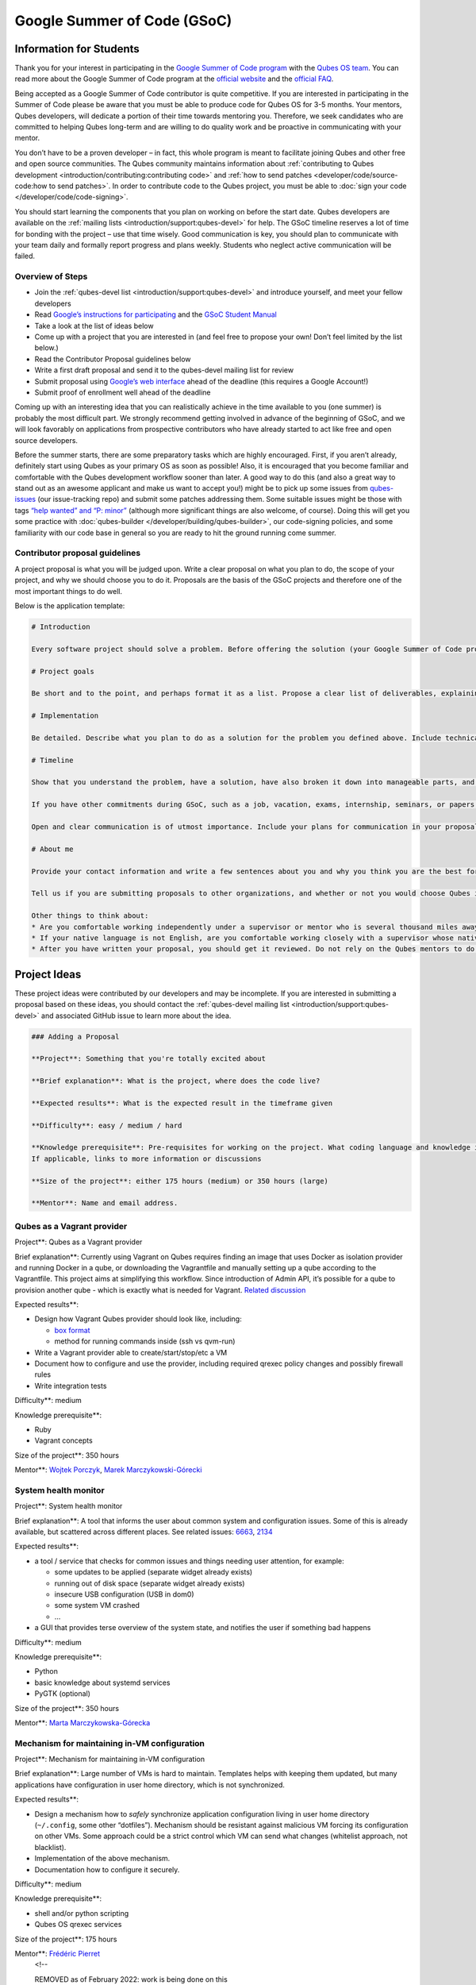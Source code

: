 ============================
Google Summer of Code (GSoC)
============================


Information for Students
------------------------


Thank you for your interest in participating in the `Google Summer of Code program <https://summerofcode.withgoogle.com/>`__ with the `Qubes OS team <https://www.qubes-os.org/team/>`__. You can read more about the Google Summer of Code
program at the `official website <https://summerofcode.withgoogle.com/>`__ and the `official FAQ <https://developers.google.com/open-source/gsoc/faq>`__.

Being accepted as a Google Summer of Code contributor is quite
competitive. If you are interested in participating in the Summer of
Code please be aware that you must be able to produce code for Qubes OS
for 3-5 months. Your mentors, Qubes developers, will dedicate a portion
of their time towards mentoring you. Therefore, we seek candidates who
are committed to helping Qubes long-term and are willing to do quality
work and be proactive in communicating with your mentor.

You don’t have to be a proven developer – in fact, this whole program is
meant to facilitate joining Qubes and other free and open source
communities. The Qubes community maintains information about
:ref:`contributing to Qubes development <introduction/contributing:contributing code>` and :ref:`how to send patches <developer/code/source-code:how to send patches>`. In order to
contribute code to the Qubes project, you must be able to :doc:`sign your code </developer/code/code-signing>`.

You should start learning the components that you plan on working on
before the start date. Qubes developers are available on the :ref:`mailing lists <introduction/support:qubes-devel>` for help. The GSoC timeline reserves a
lot of time for bonding with the project – use that time wisely. Good
communication is key, you should plan to communicate with your team
daily and formally report progress and plans weekly. Students who
neglect active communication will be failed.

Overview of Steps
^^^^^^^^^^^^^^^^^


- Join the :ref:`qubes-devel list <introduction/support:qubes-devel>` and introduce
  yourself, and meet your fellow developers

- Read `Google’s instructions for participating <https://developers.google.com/open-source/gsoc/>`__
  and the `GSoC Student Manual <https://google.github.io/gsocguides/student/>`__

- Take a look at the list of ideas below

- Come up with a project that you are interested in (and feel free to
  propose your own! Don’t feel limited by the list below.)

- Read the Contributor Proposal guidelines below

- Write a first draft proposal and send it to the qubes-devel mailing
  list for review

- Submit proposal using `Google’s web interface <https://summerofcode.withgoogle.com/>`__ ahead of the
  deadline (this requires a Google Account!)

- Submit proof of enrollment well ahead of the deadline



Coming up with an interesting idea that you can realistically achieve in
the time available to you (one summer) is probably the most difficult
part. We strongly recommend getting involved in advance of the beginning
of GSoC, and we will look favorably on applications from prospective
contributors who have already started to act like free and open source
developers.

Before the summer starts, there are some preparatory tasks which are
highly encouraged. First, if you aren’t already, definitely start using
Qubes as your primary OS as soon as possible! Also, it is encouraged
that you become familiar and comfortable with the Qubes development
workflow sooner than later. A good way to do this (and also a great way
to stand out as an awesome applicant and make us want to accept you!)
might be to pick up some issues from
`qubes-issues <https://github.com/QubesOS/qubes-issues/issues>`__ (our
issue-tracking repo) and submit some patches addressing them. Some
suitable issues might be those with tags `“help wanted” and “P: minor” <https://github.com/QubesOS/qubes-issues/issues?q=is%3Aissue%20is%3Aopen%20label%3A%22P%3A%20minor%22%20label%3A%22help%20wanted%22>`__
(although more significant things are also welcome, of course). Doing
this will get you some practice with
:doc:`qubes-builder </developer/building/qubes-builder>`, our code-signing policies, and
some familiarity with our code base in general so you are ready to hit
the ground running come summer.

Contributor proposal guidelines
^^^^^^^^^^^^^^^^^^^^^^^^^^^^^^^


A project proposal is what you will be judged upon. Write a clear
proposal on what you plan to do, the scope of your project, and why we
should choose you to do it. Proposals are the basis of the GSoC projects
and therefore one of the most important things to do well.

Below is the application template:

.. code:: bash

      # Introduction
      
      Every software project should solve a problem. Before offering the solution (your Google Summer of Code project), you should first define the problem. What’s the current state of things? What’s the issue you wish to solve and why? Then you should conclude with a sentence or two about your solution. Include links to discussions, features, or bugs that describe the problem further if necessary.
      
      # Project goals
      
      Be short and to the point, and perhaps format it as a list. Propose a clear list of deliverables, explaining exactly what you promise to do and what you do not plan to do. “Future developments” can be mentioned, but your promise for the Google Summer of Code term is what counts.
      
      # Implementation
      
      Be detailed. Describe what you plan to do as a solution for the problem you defined above. Include technical details, showing that you understand the technology. Illustrate key technical elements of your proposed solution in reasonable detail.
      
      # Timeline
      
      Show that you understand the problem, have a solution, have also broken it down into manageable parts, and that you have a realistic plan on how to accomplish your goal. Here you set expectations, so don’t make promises you can’t keep. A modest, realistic and detailed timeline is better than promising the impossible.
      
      If you have other commitments during GSoC, such as a job, vacation, exams, internship, seminars, or papers to write, disclose them here. GSoC should be treated like a full-time job, and we will expect approximately 40 hours of work per week. If you have conflicts, explain how you will work around them. If you are found to have conflicts which you did not disclose, you may be failed.
      
      Open and clear communication is of utmost importance. Include your plans for communication in your proposal; daily if possible. You will need to initiate weekly formal communications such as a detailed email to the qubes-devel mailing list. Lack of communication will result in you being failed.
      
      # About me
      
      Provide your contact information and write a few sentences about you and why you think you are the best for this job. Prior contributions to Qubes are helpful; list your commits. Name people (other developers, students, professors) who can act as a reference for you. Mention your field of study if necessary. Now is the time to join the relevant mailing lists. We want you to be a part of our community, not just contribute your code.
      
      Tell us if you are submitting proposals to other organizations, and whether or not you would choose Qubes if given the choice.
      
      Other things to think about:
      * Are you comfortable working independently under a supervisor or mentor who is several thousand miles away, and perhaps 12 time zones away? How will you work with your mentor to track your work? Have you worked in this style before?
      * If your native language is not English, are you comfortable working closely with a supervisor whose native language is English? What is your native language, as that may help us find a mentor who has the same native language?
      * After you have written your proposal, you should get it reviewed. Do not rely on the Qubes mentors to do it for you via the web interface, although we will try to comment on every proposal. It is wise to ask a colleague or a developer to critique your proposal. Clarity and completeness are important.



Project Ideas
-------------


These project ideas were contributed by our developers and may be
incomplete. If you are interested in submitting a proposal based on
these ideas, you should contact the :ref:`qubes-devel mailing list <introduction/support:qubes-devel>` and associated GitHub issue to learn
more about the idea.

.. code:: bash

      ### Adding a Proposal
      
      **Project**: Something that you're totally excited about
      
      **Brief explanation**: What is the project, where does the code live?
      
      **Expected results**: What is the expected result in the timeframe given
      
      **Difficulty**: easy / medium / hard
      
      **Knowledge prerequisite**: Pre-requisites for working on the project. What coding language and knowledge is needed?
      If applicable, links to more information or discussions
      
      **Size of the project**: either 175 hours (medium) or 350 hours (large)
      
      **Mentor**: Name and email address.



Qubes as a Vagrant provider
^^^^^^^^^^^^^^^^^^^^^^^^^^^


Project**: Qubes as a Vagrant provider

Brief explanation**: Currently using Vagrant on Qubes requires finding
an image that uses Docker as isolation provider and running Docker in a
qube, or downloading the Vagrantfile and manually setting up a qube
according to the Vagrantfile. This project aims at simplifying this
workflow. Since introduction of Admin API, it’s possible for a qube to
provision another qube - which is exactly what is needed for Vagrant.
`Related discussion <https://groups.google.com/d/msgid/qubes-devel/535299ca-d16a-4a70-8223-a4ac6be4be41%40googlegroups.com>`__

Expected results**:

- Design how Vagrant Qubes provider should look like, including:

  - `box format <https://www.vagrantup.com/docs/plugins/providers.html#box-format>`__

  - method for running commands inside (ssh vs qvm-run)



- Write a Vagrant provider able to create/start/stop/etc a VM

- Document how to configure and use the provider, including required
  qrexec policy changes and possibly firewall rules

- Write integration tests



Difficulty**: medium

Knowledge prerequisite**:

- Ruby

- Vagrant concepts



Size of the project**: 350 hours

Mentor**: `Wojtek Porczyk <https://www.qubes-os.org/team/>`__, `Marek Marczykowski-Górecki <https://www.qubes-os.org/team/>`__

System health monitor
^^^^^^^^^^^^^^^^^^^^^


Project**: System health monitor

Brief explanation**: A tool that informs the user about common system
and configuration issues. Some of this is already available, but
scattered across different places. See related issues:
`6663 <https://github.com/QubesOS/qubes-issues/issues/6663>`__,
`2134 <https://github.com/QubesOS/qubes-issues/issues/2134>`__

Expected results**:

- a tool / service that checks for common issues and things needing
  user attention, for example:

  - some updates to be applied (separate widget already exists)

  - running out of disk space (separate widget already exists)

  - insecure USB configuration (USB in dom0)

  - some system VM crashed

  - …



- a GUI that provides terse overview of the system state, and notifies
  the user if something bad happens



Difficulty**: medium

Knowledge prerequisite**:

- Python

- basic knowledge about systemd services

- PyGTK (optional)



Size of the project**: 350 hours

Mentor**: `Marta Marczykowska-Górecka <https://www.qubes-os.org/team/>`__

Mechanism for maintaining in-VM configuration
^^^^^^^^^^^^^^^^^^^^^^^^^^^^^^^^^^^^^^^^^^^^^


Project**: Mechanism for maintaining in-VM configuration

Brief explanation**: Large number of VMs is hard to maintain.
Templates helps with keeping them updated, but many applications have
configuration in user home directory, which is not synchronized.

Expected results**:

- Design a mechanism how to *safely* synchronize application
  configuration living in user home directory (``~/.config``, some
  other “dotfiles”). Mechanism should be resistant against malicious VM
  forcing its configuration on other VMs. Some approach could be a
  strict control which VM can send what changes (whitelist approach,
  not blacklist).

- Implementation of the above mechanism.

- Documentation how to configure it securely.



Difficulty**: medium

Knowledge prerequisite**:

- shell and/or python scripting

- Qubes OS qrexec services



Size of the project**: 175 hours

Mentor**: `Frédéric Pierret <https://www.qubes-os.org/team/>`__
      <!--
      
      REMOVED as of February 2022: work is being done on this
      
      ### Wayland support in GUI agent and/or GUI daemon
      
      **Project**: Wayland support in GUI agent and/or GUI daemon
      
      **Brief explanation**: Currently both GUI agent (VM side of the GUI virtualization) and GUI daemon (dom0 side of GUI virtualization) support X11 protocol only. It may be useful to add support for Wayland there. Note that those are in fact two independent projects:
      
      1. GUI agent - make it work as Wayland compositor, instead of extracting window's composition buffers using custom X11 driver
      2. GUI daemon - act as Wayland application, showing windows retrieved from VMs, keeping zero-copy display path (window content is directly mapped from application running in VM, not copied)
      
      **Expected results**:
      
      Choose either of GUI agent, GUI daemon. Both are of similar complexity and each separately looks like a good task for GSoC time period.
      
      - design relevant GUI agent/daemon changes, the GUI protocol should not be affected
      - consider window decoration handling - VM should have no way of spoofing those, so it must be enforced by GUI daemon (either client-side - by GUI daemon itself, or server-side, based on hints given by GUI daemon)
      - implement relevant GUI agent/daemon changes
      - implement tests for new GUI handling, similar to existing tests for X11 based GUI
      
      Relevant links:
      
      -  `Low level GUI documentation <https://www.qubes-os.org/doc/>`__
      -  `qubes-gui-agent-linux <https://github.com/qubesos/qubes-gui-agent-linux>`__
      -  `qubes-gui-daemon <https://github.com/qubesos/qubes-gui-daemon>`__
      -  `Use Wayland instead of X11 to increase performance <https://github.com/qubesos/qubes-issues/issues/3366>`__
      
      **Knowledge prerequisite**:
      
      - Wayland architecture
      - basics of X11 (for understanding existing code)
      - C language
      - using shared memory (synchronization methods etc)
      
      **Mentor**:  `Marek Marczykowski-Górecki <https://www.qubes-os.org/doc/>`__.
      
      -->

Qubes Live USB
^^^^^^^^^^^^^^


Project**: Revive Qubes Live USB, integrate it with installer

Brief explanation**: Qubes Live USB is based on Fedora tools to build
live distributions. But for Qubes we need some adjustments: starting Xen
instead of Linux kernel, smarter copy-on-write handling (we run there
multiple VMs, so a lot more data to save) and few more. Additionally in
Qubes 3.2 we have so many default VMs that default installation does not
fit in 16GB image (default value) - some subset of those VMs should be
chosen. Ideally we’d like to have just one image being both live system
and installation image. More details:
`#1552 <https://github.com/QubesOS/qubes-issues/issues/1552>`__,
`#1965 <https://github.com/QubesOS/qubes-issues/issues/1965>`__.

Expected results**:

- Adjust set of VMs and templates included in live edition.

- Update and fix build scripts for recent Qubes OS version.

- Update startup script to mount appropriate directories as either
  copy-on-write (device-mapper snapshot), or tmpfs.

- Optimize memory usage: should be possible to run sys-net,
  sys-firewall, and at least two more VMs on 4GB machine. This include
  minimizing writes to copy-on-write layer and tmpfs (disable logging
  etc).

- Research option to install the system from live image. If feasible
  add this option.



Difficulty**: hard

Knowledge prerequisite**:

- System startup sequence: bootloaders (isolinux, syslinux, grub,
  UEFI), initramfs, systemd.

- Python and Bash scripting

- Filesystems and block devices: loop devices, device-mapper, tmpfs,
  overlayfs, sparse files.



Size of the project**: 350 hours

Mentor**: `Frédéric Pierret <https://www.qubes-os.org/team/>`__
      <!--
      ### Unikernel-based firewallvm with Qubes firewall settings support
      
      REMOVED as of January 2020: work is being done on this
      
      **Project**: Unikernel based firewallvm with Qubes firewall settings support
      
      **Brief explanation**:  `blog post <https://roscidus.com/blog/blog/2016/01/01/a-unikernel-firewall-for-qubesos/>`__,  `repo <https://github.com/talex5/qubes-mirage-firewall>`__
      
      **Expected results**: A firewall implemented as a unikernel which supports all the networking-related functionality as the default sys-firewall VM, including configuration via Qubes Manager. Other duties currently assigned to sys-firewall such as the update proxy may need to be appropriately migrated first.
      
      **Knowledge prerequisite**:
      
      -  `OCaml <https://ocaml.org/>`__ +  `MirageOS <https://mirage.io/>`__ or other unikernel framework,
      - Xen network stack,
      - Qubes networking model & firewall semantics.
      
      **Mentor**: `Thomas Leonard`_,  `Marek Marczykowski-Górecki <https://www.qubes-os.org/doc/>`__
      -->

LogVM(s)
^^^^^^^^


Project**: LogVM(s)

Brief explanation**: Qubes AppVMs do not have persistent /var (on
purpose). It would be useful to send logs generated by various VMs to a
dedicated log-collecting VM. This way logs will not only survive VM
shutdown, but also be immune to altering past entries. See
`#830 <https://github.com/QubesOS/qubes-issues/issues/830>`__ for
details.

Expected results**:

- Design a *simple* protocol for transferring logs. The less metadata
  (parsed in log-collecting VM) the better.

- Implement log collecting service. Besides logs itself, should save
  information about logs origin (VM name) and timestamp. The service
  should *not* trust sending VM in any of those.

- Implement log forwarder compatible with systemd-journald and rsyslog.
  A mechanism (service/plugin) fetching logs in real time from those
  and sending to log-collecting VM over qrexec service.

- Document the protocol.

- Write unit tests and integration tests.



Difficulty**: easy

Knowledge prerequisite**:

- syslog

- systemd

- Python/Bash scripting



Size of the project**: 175 hours

Mentor**: `Frédéric Pierret <https://www.qubes-os.org/team/>`__

Whonix IPv6 and nftables support
^^^^^^^^^^^^^^^^^^^^^^^^^^^^^^^^


Project**: Whonix IPv6 and nftables support

Brief explanation**: `T509 <https://phabricator.whonix.org/T509>`__

Expected results**:

- Work at upstream Tor: An older version of
  `TransparentProxy <https://trac.torproject.org/projects/tor/wiki/doc/TransparentProxy>`__
  page was the origin of Whonix. Update that page for nftables / IPv6
  support without mentioning Whonix. Then discuss that on the tor-talk
  mailing list for wider input.
  `here <https://trac.torproject.org/projects/tor/ticket/21397>`__

- implement corridor feature request add IPv6 support / port to
  nftables -
  `issue <https://github.com/rustybird/corridor/issues/39>`__

- port `whonix-firewall <https://github.com/Whonix/whonix-firewall>`__
  to nftables

- make connections to IPv6 Tor relays work

- make connections to IPv6 destinations work



Difficulty**: medium

Knowledge prerequisite**:

- nftables

- iptables

- IPv6



Size of the project**: 175 hours

Mentor**: `Patrick Schleizer <https://www.qubes-os.org/team/>`__

GUI agent for Windows 8/10
^^^^^^^^^^^^^^^^^^^^^^^^^^


Project**: GUI agent for Windows 8/10

Brief explanation**: Add support for Windows 8+ to the Qubes GUI agent
and video driver. Starting from Windows 8, Microsoft requires all video
drivers to conform to the WDDM display driver model which is
incompatible with the current Qubes video driver. Unfortunately the WDDM
model is much more complex than the old XPDM one and officially
*requires* a physical GPU device (which may be emulated). Some progress
has been made to create a full WDDM driver that *doesn’t* require a GPU
device, but the driver isn’t working correctly yet. Alternatively, WDDM
model supports display-only drivers which are much simpler but don’t
have access to system video memory and rendering surfaces (a key feature
that would simplify seamless GUI mode).
`#1861 <https://github.com/QubesOS/qubes-issues/issues/1861>`__

Expected results**: Working display-only WDDM video driver or
significant progress towards making the full WDDM driver work correctly.

Difficulty**: hard

Knowledge prerequisite**: C/C++ languages, familiarity with Windows
API, familiarity with the core Windows WDM driver model. Ideally
familiarity with the WDDM display driver model.

Size of the project**: 175 hours

Mentor**: `Rafał Wojdyła <https://www.qubes-os.org/team/>`__

GNOME support in dom0 / GUI VM
^^^^^^^^^^^^^^^^^^^^^^^^^^^^^^


Project**: GNOME support in dom0

Brief explanation**: Integrating GNOME into Qubes dom0. This include:

- patching window manager to add colorful borders

- removing stuff not needed in dom0 (file manager(s), indexing services
  etc)

- adjusting menu for easy navigation (same applications in different
  VMs and such problems, dom0-related entries in one place)

- More info:
  `#1806 <https://github.com/QubesOS/qubes-issues/issues/1806>`__



Expected results**:

- Review existing support for other desktop environments (KDE, Xfce4,
  i3, awesome).

- Patch window manager to draw colorful borders (we use only
  server-side decorations), there is already very similar patch in
  `Cappsule project <https://github.com/cappsule/cappsule-gui>`__.

- Configure GNOME to not make use of dom0 user home in visible way (no
  search in files there, no file manager, etc).

- Configure GNOME to not look into external devices plugged in (no auto
  mounting, device notifications etc).

- Package above modifications as RPMs, preferably as extra
  configuration files and/or plugins than overwriting existing files.
  Exceptions to this rule may apply if no other option.

- Adjust comps.xml (in installer-qubes-os repo) to define package group
  with all required packages.

- Document installation procedure.



Difficulty**: hard

Knowledge prerequisite**:

- GNOME architecture

- C language (patching metacity)

- Probably also javascript - for modifying GNOME shell extensions



Size of the project**: 175 hours

Mentor**: `Frédéric Pierret <https://www.qubes-os.org/team/>`__, `Marek Marczykowski-Górecki <https://www.qubes-os.org/team/>`__

Generalize the Qubes PDF Converter to other types of files
^^^^^^^^^^^^^^^^^^^^^^^^^^^^^^^^^^^^^^^^^^^^^^^^^^^^^^^^^^


Project**: Qubes Converters

Brief explanation**: One of the pioneering ideas of Qubes is to use
disposable virtual machines to convert untrustworthy files (such as
documents given to journalists by unknown and potentially malicious
whistleblowers) into trustworthy files. See `Joanna’s blog on the Qubes PDF Convert <https://theinvisiblethings.blogspot.co.uk/2013/02/converting-untrusted-pdfs-into-trusted.html>`__
for details of the idea. Joanna has implemented a prototype for PDF
documents. The goal of this project would be to generalize beyond the
simple prototype to accommodate a wide variety of file formats,
including Word documents, audio files, video files, spreadsheets, and so
on. The converters should prioritise safety over faithful conversion.
For example the Qubes PDF converter typically leads to lower quality
PDFs (e.g. cut and paste is no longer possible), because this makes the
conversion process safer.

Expected results**: We expect that in the timeframe, it will be
possible to implement many converters for many file formats. However, if
any unexpected difficulties arise, we would prioritise a small number of
safe and high quality converters over a large number of unsafe or
unuseful converters.

Difficulty**: easy

Knowledge prerequisite**: Most of the coding will probably be
implemented as shell scripts to interface with pre-existing converters
(such as ImageMagick in the Qubes PDF converter). However, shell scripts
are not safe for processing untrusted data, so any extra processing will
need to be implemented in another language – probably Python.

Size of the project**: 175 hours

Mentors**: Andrew Clausen and Jean-Philippe Ouellet

Progress towards reproducible builds
^^^^^^^^^^^^^^^^^^^^^^^^^^^^^^^^^^^^


Project**: Progress towards reproducible builds

Brief explanation**: A long-term goal is to be able to build the
entire OS and installation media in a completely bit-wise deterministic
manner, but there are many baby steps to be taken along that path. See:

- “`Security challenges for the Qubes build process <https://www.qubes-os.org/news/2016/05/30/build-security/>`__”

- `This mailing list post <https://groups.google.com/d/msg/qubes-devel/gq-wb9wTQV8/mdliS4P2BQAJ>`__

- and `reproducible-builds.org <https://reproducible-builds.org/>`__



for more information and qubes-specific background.

Expected results**: Significant progress towards making the Qubes
build process deterministic. This would likely involve cooperation with
and hacking on several upstream build tools to eliminate sources of
variability.

Difficulty**: medium

Knowledge prerequisite**: qubes-builder :doc:`[1] </developer/building/qubes-builder>`
:doc:`[2] </developer/building/qubes-builder-details>`
`[3] <https://github.com/QubesOS/qubes-builder/tree/master/doc>`__, and
efficient at introspecting complex systems: comfortable with tracing and
debugging tools, ability to quickly identify and locate issues within a
large codebase (upstream build tools), etc.

Size of the project**: 350 hours

Mentor**: `Marek Marczykowski-Górecki <https://www.qubes-os.org/team/>`__

Porting Qubes to ARM/aarch64
^^^^^^^^^^^^^^^^^^^^^^^^^^^^


Project**: Porting Qubes to ARM/aarch64

Brief explanation**:

Qubes currently only supports the x86_64 CPU architecture. Xen currently
has additional support for ARM32/ARM64 processors, however work needs to
be done to integrate this into the Qubes build process, as well as work
in integrating this with the Qubes toolstack and security model. This
may also be beneficial in simplifying the process of porting to other
architectures.

Some related discussion:

- `#4318 <https://github.com/QubesOS/qubes-issues/issues/4318>`__ on
  porting to ppc64.

- `#3894 <https://github.com/QubesOS/qubes-issues/issues/3894>`__ on
  porting to L4 microkernel.



Expected results**:

- Add cross-compilation support to qubes-builder and related
  components.

- Make aarch64 specific adjustments to Qubes toolstacks/manager
  (including passthrough of devices from device tree to guest domains).

- Aarch64 specific integration and unit tests.

- Production of generic u-boot or uefi capable image/iso for target
  hardware.



Difficulty**: hard

Knowledge prerequisite**:

- Libvirt and Qubes toolstacks (C and python languages).

- Xen debugging.

- General ARM architecture knowledge.



Size of the project**: 350 hours

Mentor**: `Marek Marczykowski-Górecki <https://www.qubes-os.org/team/>`__
      <!--
      
      REMOVED as of February 2021: work is being done on this
      
      ### Porting Qubes to POWER9/PPC64
      
      **Project**: Porting Qubes to POWER9/ppc64
      
      **Brief explanation**:
      
      Qubes currently supports the x86_64 CPU architecture. PowerPC is desirable for security purposes as it is the only architecture where one can get performant hardware with entirely open source firmware. Xen has **deprecated** support for Power9/PPC64 processors. Here are two directions to tackle this project from:
      
      - Port Qubes to KVM then work on ppc64 specifics
        - Implement some missing functionality in KVM then implement KVM support in the Qubes Hypervisor Abstraction Layer and build process. Improving the HAL will also be beneficial for simplifying the process of porting to further architectures and hypervisors.
      
      - Port Xen to ppc64 then work on Qubes specifics
        - For more information on porting Xen see  `this thread <https://markmail.org/message/vuk7atnyqfq52epp>`__.
      
      More information and further links can be found in the related issue:
       `#4318 <https://github.com/QubesOS/qubes-issues/issues/4318>`__.
      
      **Expected results**:
      
      - Add cross-compilation support to qubes-builder and related components.
      - Make ppc64 specific adjustments to Qubes toolstacks/manager (including passthrough of devices from device tree to guest domains).
      - ppc64 specific integration and unit tests.
      - Production of generic u-boot or uefi capable image/iso for target hardware.
      
      **Knowledge prerequisite**:
      
      - Libvirt and Qubes toolstacks (C and python languages).
      - KVM or XEN internals
      - General ppc64 architecture knowledge.
      
      **Mentor**:  `Marek Marczykowski-Górecki <https://www.qubes-os.org/doc/>`__
      
      -->

Android development in Qubes
^^^^^^^^^^^^^^^^^^^^^^^^^^^^


Project**: Research running Android in Qubes VM (probably HVM) and
connecting it to Android Studio

Brief explanation**: The goal is to enable Android development (and
testing!) on Qubes OS. Currently it’s only possible using qemu-emulated
Android for ARM. Since it’s software emulation it’s rather slow.
Details, reference:
`#2233 <https://github.com/QubesOS/qubes-issues/issues/2233>`__

Expected results**:

- a simple way of setting up Android qubes with hardware emulation
  (distributed as a template or as a salt, handling various modern
  Android versions)

- figuring out and implementing an easy and secure way to connect an
  Android qube to a development qube with Android studio

- documentation and tests



Difficulty**: hard

Knowledge prerequisite**:

Size of the project**: 350 hours

Mentor**: Inquire on :ref:`qubes-devel <introduction/support:qubes-devel>`.

Admin API Fuzzer
^^^^^^^^^^^^^^^^


Project**: Develop a
`Fuzzer <https://en.wikipedia.org/wiki/Fuzzing>`__ for the :doc:`Qubes OS Admin API </developer/services/admin-api>`.

Brief explanation**: The :doc:`Qubes OS Admin API </developer/services/admin-api>`
enables VMs to execute privileged actions on other VMs or dom0 - if
allowed by the Qubes OS RPC policy. Programming errors in the Admin API
however may cause these access rights to be more permissive than
anticipated by the programmer.

Since the Admin API is continuously growing and changing, continuous
security assessments are required. A
`Fuzzer <https://en.wikipedia.org/wiki/Fuzzing>`__ would help to
automate part of these assessments.

Expected results**: - fully automated & extensible Fuzzer for parts of
the Admin API - user & developer documentation

Difficulty**: medium

Prerequisites**: - basic Python understanding - some knowledge about
fuzzing & existing fuzzing frameworks
(e.g. `oss-fuzz <https://github.com/google/oss-fuzz/tree/master/projects/qubes-os>`__)
- a hacker’s curiosity

Size of the project**: 175 hours

Mentor**: Inquire on :ref:`qubes-devel <introduction/support:qubes-devel>`.

Secure Boot support
^^^^^^^^^^^^^^^^^^^


Project**: Add support for protecting boot binaries with Secure Boot
technology, using user-generated keys.

Brief explanation**: Since recently, Xen supports “unified EFI boot”
which allows to sign not only Xen binary itself, but also dom0 kernel
and their parameters. While the base technology is there, enabling it is
a painful and complex process. The goal of this project is to integrate
configuration of this feature into Qubes, automating as much as
possible. See discussion in `issue #4371 <https://github.com/QubesOS/qubes-issues/issues/4371>`__

Expected results**: - a tool to prepare relevant boot files for
unified Xen EFI boot - this includes collecting Xen, dom0 kernel,
initramfs, config file, and possibly few more (ucode update?); the tool
should then sign the file with user provided key (preferably propose to
generate it too) - integrate it with updates mechanism, so new Xen or
dom0 kernel will be picked up automatically - include a fallback
configuration that can be used for troubleshooting (main unified Xen EFI
intentionally does not allow to manipulate parameters at boot time)

Difficulty**: hard

Knowledge prerequisite**: - basic understanding of Secure Boot - Bash
and Python scripting

Size of the project**: 175 hours

Mentor**: `Marek Marczykowski-Górecki <https://www.qubes-os.org/team/>`__

Reduce logging of Disposable VMs
^^^^^^^^^^^^^^^^^^^^^^^^^^^^^^^^


Project**: Reduce logging of Disposable VMs

Brief explanation**: Partial metadata of a DisposableVM is stored in
the dom0 filesystem. This applies to various logs, GUI status files etc.
There should be an option to hide as much of that as possible -
including bypassing some logging, and removing various state files, or
at the very least obfuscating any hints what is running inside
DisposableVM. More details at `issue #4972 <https://github.com/QubesOS/qubes-issues/issues/4972>`__

Expected results**: A DisposableVM should not leave logs hinting what
was running inside.

Difficulty**: medium

Knowledge prerequisite**: - Python scripting - Basic knowledge of
Linux system services management (systemd, syslog etc)

Size of the project**: 350 hours

Mentor**: `Marek Marczykowski-Górecki <https://www.qubes-os.org/team/>`__

Past Projects
-------------


You can view the projects we had in 2017 in the `GSoC 2017 archive <https://summerofcode.withgoogle.com/archive/2017/organizations/5074771758809088/>`__.
We also participated in GSoC 2020 and GSoC 2021, and you can see the
project in the `GSoC 2020 archive <https://summerofcode.withgoogle.com/archive/2020/organizations/4924517870206976/>`__
and `GSoC 2021 archive <https://summerofcode.withgoogle.com/archive/2021/organizations/5682513023860736>`__.

Here are some successful projects which have been implemented in the
past by Google Summer of Code participants.

Template manager, new template distribution mechanism
^^^^^^^^^^^^^^^^^^^^^^^^^^^^^^^^^^^^^^^^^^^^^^^^^^^^^


Project**: Template manager, new template distribution mechanism

Brief explanation**: Template VMs currently are distributed using RPM
packages. There are multiple problems with that, mostly related to
static nature of RPM package (what files belong to the package). This
means such Template VM cannot be renamed, migrated to another storage
(like LVM), etc. Also we don’t want RPM to automatically update template
package itself (which would override all the user changes there). More
details:
`#2064 <https://github.com/QubesOS/qubes-issues/issues/2064>`__,
`#2534 <https://github.com/QubesOS/qubes-issues/issues/2534>`__,
`#3573 <https://github.com/QubesOS/qubes-issues/issues/3573>`__.

Expected results**:

- Design new mechanism for distributing templates (possibly including
  some package format - either reuse something already existing, or
  design new one). The mechanism needs to handle:

  - integrity protection (digital signatures), not parsing any data in
    dom0 prior to signature verification

  - efficient handling of large sparse files

  - ability to deploy the template into various storage mechanisms
    (sparse files, LVM thin volumes etc).

  - template metadata, templates repository - enable the user to
    browse available templates (probably should be done in dedicated
    VM, or DisposableVM)

  - manual template removal by users (without it, see problems such as
    `#5509 <https://github.com/QubesOS/qubes-issues/issues/5509>`__



- Implement the above mechanism:

  - tool to download named template - should perform download
    operation in some VM (as dom0 have no network access), then
    transfer the data to dom0, verify its integrity and then create
    Template VM and feed it’s root filesystem image with downloaded
    data.

  - tool to browse templates repository - both CLI and GUI (preferably
    integrated with existing Template Manager tool)

  - integrate both tools - user should be able to choose some template
    to be installed from repository browsing tool - see
    `#1705 <https://github.com/QubesOS/qubes-issues/issues/1705>`__
    for some idea (this one lacks integrity verification, but a
    similar service could be developed with that added)



- If new “package” format is developed, add support for it into
  `linux-template-builder <https://github.com/QubesOS/qubes-linux-template-builder>`__.

- Document the mechanism.

- Write unit tests and integration tests.



Knowledge prerequisite**:

- Large files (disk images) handling (sparse files, archive formats)

- Bash and Python scripting

- Data integrity handling - digital signatures (gpg2, gpgv2)

- PyGTK

- RPM package format, (yum) repository basics



Mentor**: `Marek Marczykowski-Górecki <https://www.qubes-os.org/team/>`__


----


We adapted some of the language here about GSoC from the `KDE GSoC page <https://community.kde.org/GSoC>`__.


.. _Thomas Leonard: talex5@gmail.com
